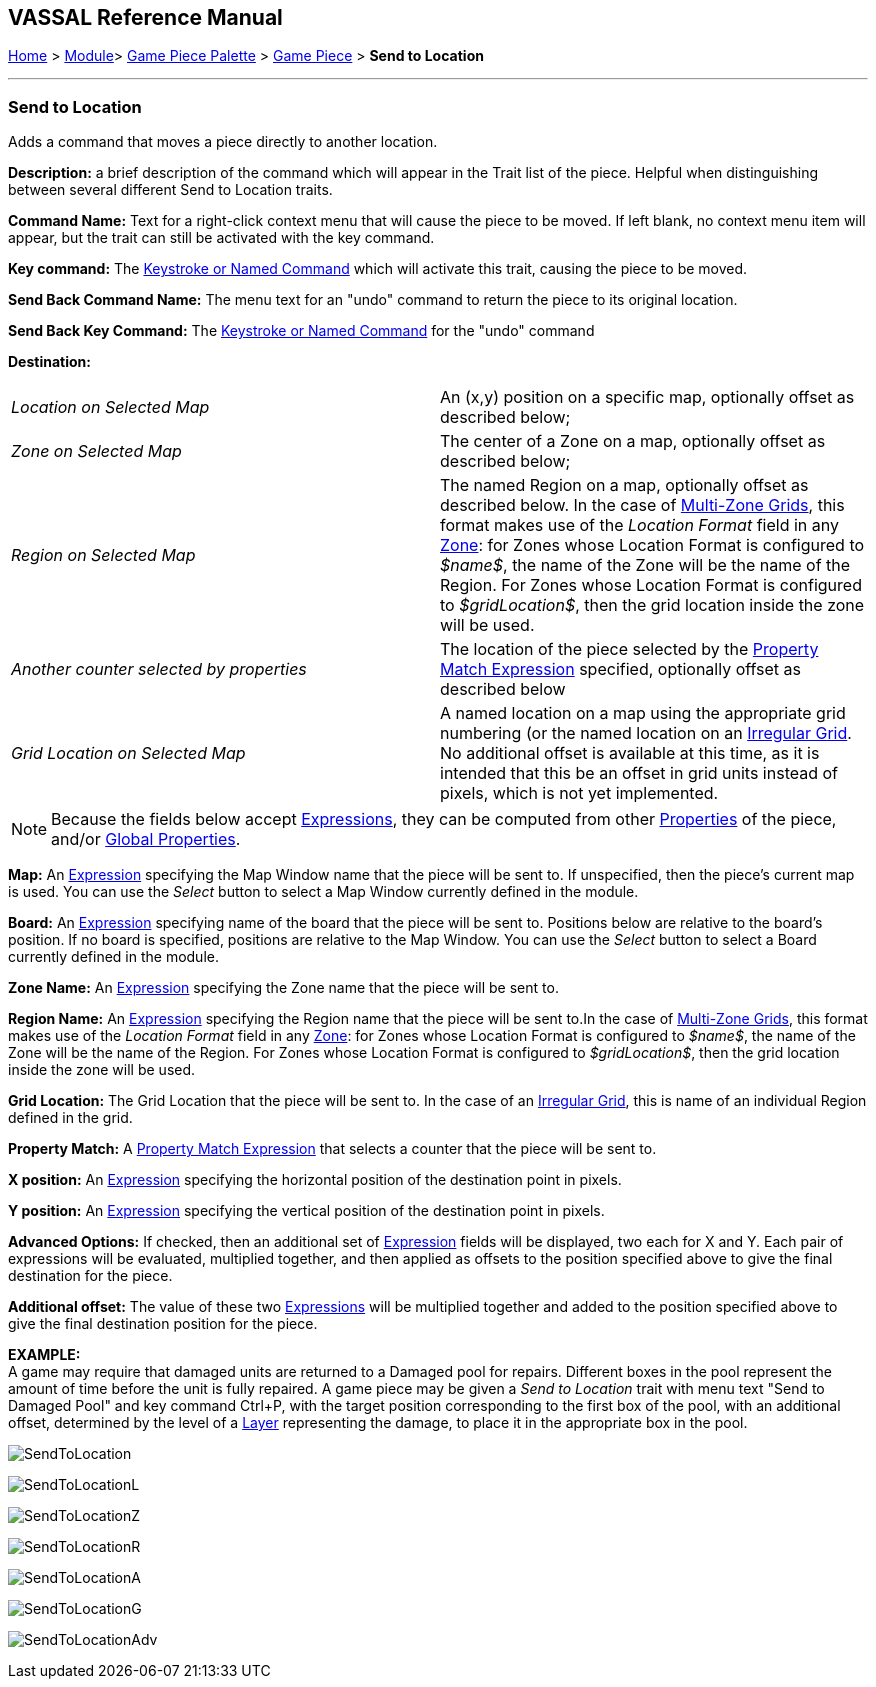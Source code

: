 == VASSAL Reference Manual
[#top]

[.small]#<<index.adoc#toc,Home>> > <<GameModule.adoc#top,Module>>> <<PieceWindow.adoc#top,Game Piece Palette>> > <<GamePiece.adoc#top,Game Piece>> > *Send to Location*#

'''''

=== Send to Location

Adds a command that moves a piece directly to another location.

*Description:*
a brief description of the command which will appear in the Trait list of the piece.
Helpful when distinguishing between several different Send to Location traits.

*Command Name:*
Text for a right-click context menu that will cause the piece to be moved.
If left blank, no context menu item will appear, but the trait can still be activated with the key command.

*Key command:*
The <<NamedKeyCommand.adoc#top,Keystroke or Named Command>> which will activate this trait, causing the piece to be moved.

*Send Back Command Name:*
The menu text for an "undo" command to return the piece to its original location.

*Send Back Key Command:*
The <<NamedKeyCommand.adoc#top,Keystroke or Named Command>> for the "undo" command

*Destination:*

[cols=",",]
|===

|_Location on Selected Map_
|An (x,y) position on a specific map, optionally offset as described below;

|_Zone on Selected Map_
|The center of a Zone on a map, optionally offset as described below;

|_Region on Selected Map_
|
The named Region on a map, optionally offset as described below.
In the case of <<ZonedGrid.adoc#top,Multi-Zone Grids>>, this format makes use of the _Location Format_ field in any <<ZonedGrid.adoc#top,Zone>>: for Zones whose Location Format is configured to _$name$_, the name of the Zone will be the name of the Region.
For Zones whose Location Format is configured to _$gridLocation$_, then the grid location inside the zone will be used.

|_Another counter selected by properties_
|The location of the piece selected by the <<PropertyMatchExpression.adoc#top,Property Match Expression>> specified, optionally offset as described below

|_Grid Location on Selected Map_
|
A named location on a map using the appropriate grid numbering (or the named location on an <<IrregularGrid.adoc#top,Irregular Grid>>.
No additional offset is available at this time, as it is intended that this be an offset in grid units instead of pixels, which is not yet implemented.
|===

NOTE: Because the fields below accept <<Expression.adoc#top,Expressions>>, they can be computed from other <<Properties.adoc#top,Properties>> of the piece, and/or <<GlobalProperties.adoc#top,Global Properties>>.

*Map:*
An <<Expression.adoc#top,Expression>> specifying the Map Window name that the piece will be sent to.
If unspecified, then the piece's current map is used.
You can use the _Select_ button to select a Map Window currently defined in the module.

*Board:*
An <<Expression.adoc#top,Expression>> specifying name of the board that the piece will be sent to.
Positions below are relative to the board's position.
If no board is specified, positions are relative to the Map Window.
You can use the _Select_ button to select a Board currently defined in the module.

*Zone Name:*  An <<Expression.adoc#top,Expression>> specifying the Zone name that the piece will be sent to.

*Region Name:* An <<Expression.adoc#top,Expression>> specifying the Region name that the piece will be sent to.In the case of <<ZonedGrid.adoc#top,Multi-Zone Grids>>, this format makes use of the _Location Format_ field in any <<ZonedGrid.adoc#top,Zone>>: for Zones whose Location Format is configured to _$name$_, the name of the Zone will be the name of the Region.
For Zones whose Location Format is configured to _$gridLocation$_, then the grid location inside the zone will be used.

*Grid Location:* The Grid Location that the piece will be sent to.
In the case of an <<IrregularGrid.adoc#top,Irregular Grid>>, this is name of an individual Region defined in the grid.

*Property Match:* A <<PropertyMatchExpression.adoc#top,Property Match Expression>> that selects a counter that the piece will be sent to.

*X position:* An <<Expression.adoc#top,Expression>> specifying the horizontal position of the destination point in pixels.

*Y position:* An <<Expression.adoc#top,Expression>> specifying the vertical position of the destination point in pixels.

*Advanced Options:* If checked, then an additional set of <<Expression.adoc#top,Expression>> fields will be displayed, two each for X and Y.
Each pair of expressions will be evaluated, multiplied together, and then applied as offsets to the position specified above to give the final destination for the piece.

*Additional offset:* The value of these two <<Expression.adoc#top,Expressions>> will be multiplied together and added to the position specified above to give the final destination position for the piece.

*EXAMPLE:* +
A game may require that damaged units are returned to a Damaged pool for repairs.
Different boxes in the pool represent the amount of time before the unit is fully repaired.
A game piece may be given a _Send to Location_ trait with menu text "Send to Damaged Pool" and key command Ctrl+P, with the target position corresponding to the first box of the pool, with an additional offset, determined by the level of a <<Layer.adoc#top,Layer>> representing the damage, to place it in the appropriate box in the pool.

image:images/SendToLocation.png[]

image:images/SendToLocationL.png[]

image:images/SendToLocationZ.png[]

image:images/SendToLocationR.png[]

image:images/SendToLocationA.png[]

image:images/SendToLocationG.png[]

image:images/SendToLocationAdv.png[]
